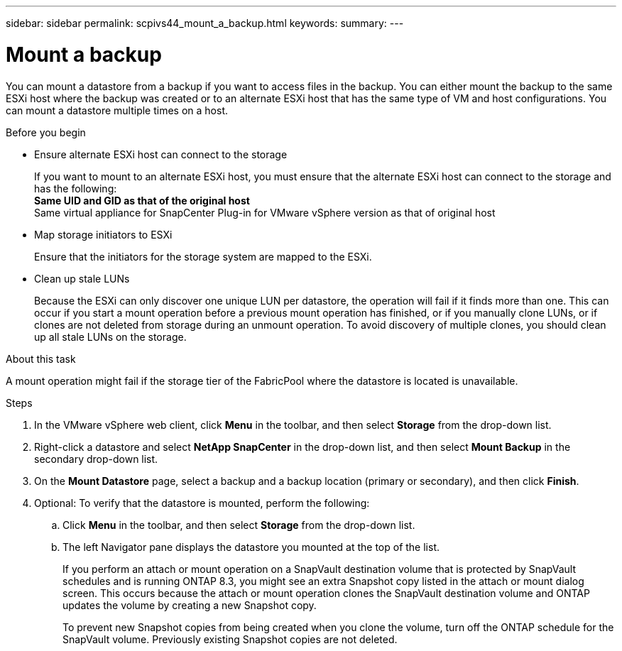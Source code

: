 ---
sidebar: sidebar
permalink: scpivs44_mount_a_backup.html
keywords:
summary:
---

= Mount a backup
:hardbreaks:
:nofooter:
:icons: font
:linkattrs:
:imagesdir: ./media/

// This file was created with NDAC Version 2.0 (August 17, 2020)
// 2020-09-09 12:24:23.855703

[.lead]
You can mount a datastore from a backup if you want to access files in the backup. You can either mount the backup to the same ESXi host where the backup was created or to an alternate ESXi host that has the same type of VM and host configurations. You can mount a datastore multiple times on a host.

.Before you begin

* Ensure alternate ESXi host can connect to the storage
+
If you want to mount to an alternate ESXi host, you must ensure that the alternate ESXi host can connect to the storage and has the following:
** Same UID and GID as that of the original host
** Same virtual appliance for SnapCenter Plug-in for VMware vSphere version as that of original host

* Map storage initiators to ESXi
+
Ensure that the initiators for the storage system are mapped to the ESXi.

* Clean up stale LUNs
+
Because the ESXi can only discover one unique LUN per datastore, the operation will fail if it finds more than one. This can occur if you start a mount operation before a previous mount operation has finished, or if you manually clone LUNs, or if clones are not deleted from storage during an unmount operation. To avoid discovery of multiple clones, you should clean up all stale LUNs on the storage.

.About this task

A mount operation might fail if the storage tier of the FabricPool where the datastore is located is unavailable.

.Steps

. In the VMware vSphere web client, click *Menu* in the toolbar, and then select *Storage* from the drop-down list.
. Right-click a datastore and select *NetApp SnapCenter* in the drop-down list, and then select *Mount Backup* in the secondary drop-down list.
. On the *Mount Datastore* page, select a backup and a backup location (primary or secondary), and then click *Finish*.
//Updated for BURT 1378132 observation 29, March 2021 Madhulika
. Optional: To verify that the datastore is mounted, perform the following:
.. Click *Menu* in the toolbar, and then select *Storage* from the drop-down list.
.. The left Navigator pane displays the datastore you mounted at the top of the list.
+
If you perform an attach or mount operation on a SnapVault destination volume that is protected by SnapVault schedules and is running ONTAP 8.3, you might see an extra Snapshot copy listed in the attach or mount dialog screen. This occurs because the attach or mount operation clones the SnapVault destination volume and ONTAP updates the volume by creating a new Snapshot copy.
+
To prevent new Snapshot copies from being created when you clone the volume, turn off the ONTAP schedule for the SnapVault volume. Previously existing Snapshot copies are not deleted.
